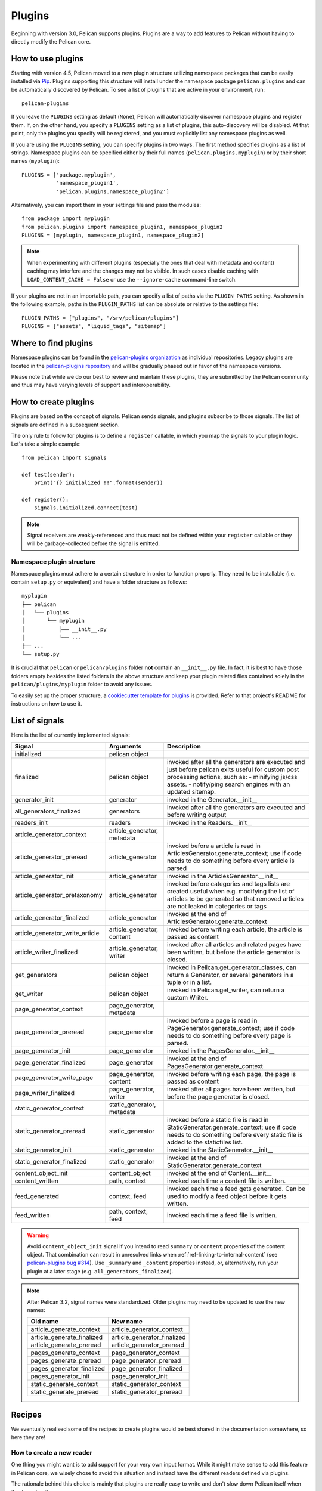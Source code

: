 .. _plugins:

Plugins
#######

Beginning with version 3.0, Pelican supports plugins. Plugins are a way to add
features to Pelican without having to directly modify the Pelican core.

How to use plugins
==================

Starting with version 4.5, Pelican moved to a new plugin structure utilizing
namespace packages that can be easily installed via Pip_. Plugins supporting
this structure will install under the namespace package ``pelican.plugins`` and
can be automatically discovered by Pelican. To see a list of plugins that are
active in your environment, run::

    pelican-plugins

If you leave the ``PLUGINS`` setting as default (``None``), Pelican will
automatically discover namespace plugins and register them. If, on the other
hand, you specify a ``PLUGINS`` setting as a list of plugins, this
auto-discovery will be disabled. At that point, only the plugins you specify
will be registered, and you must explicitly list any namespace plugins as well.

If you are using the ``PLUGINS`` setting, you can specify plugins in two ways.
The first method specifies plugins as a list of strings. Namespace plugins can
be specified either by their full names (``pelican.plugins.myplugin``) or by
their short names (``myplugin``)::

    PLUGINS = ['package.myplugin',
               'namespace_plugin1',
               'pelican.plugins.namespace_plugin2']

Alternatively, you can import them in your settings file and pass the modules::

    from package import myplugin
    from pelican.plugins import namespace_plugin1, namespace_plugin2
    PLUGINS = [myplugin, namespace_plugin1, namespace_plugin2]

.. note::

   When experimenting with different plugins (especially the ones that deal
   with metadata and content) caching may interfere and the changes may not be
   visible. In such cases disable caching with ``LOAD_CONTENT_CACHE = False``
   or use the ``--ignore-cache`` command-line switch.

If your plugins are not in an importable path, you can specify a list of paths
via the ``PLUGIN_PATHS`` setting. As shown in the following example, paths in
the ``PLUGIN_PATHS`` list can be absolute or relative to the settings file::

    PLUGIN_PATHS = ["plugins", "/srv/pelican/plugins"]
    PLUGINS = ["assets", "liquid_tags", "sitemap"]

Where to find plugins
=====================
Namespace plugins can be found in the `pelican-plugins organization`_ as
individual repositories. Legacy plugins are located in the `pelican-plugins
repository`_ and will be gradually phased out in favor of the namespace
versions.

.. _pelican-plugins organization: https://github.com/pelican-plugins
.. _pelican-plugins repository: https://github.com/getpelican/pelican-plugins

Please note that while we do our best to review and maintain these plugins,
they are submitted by the Pelican community and thus may have varying levels of
support and interoperability.

How to create plugins
=====================

Plugins are based on the concept of signals. Pelican sends signals, and plugins
subscribe to those signals. The list of signals are defined in a subsequent
section.

The only rule to follow for plugins is to define a ``register`` callable, in
which you map the signals to your plugin logic. Let's take a simple example::

    from pelican import signals

    def test(sender):
        print("{} initialized !!".format(sender))

    def register():
        signals.initialized.connect(test)

.. note::

    Signal receivers are weakly-referenced and thus must not be defined within
    your ``register`` callable or they will be garbage-collected before the
    signal is emitted.

Namespace plugin structure
--------------------------

Namespace plugins must adhere to a certain structure in order to function
properly. They need to be installable (i.e. contain ``setup.py`` or equivalent)
and have a folder structure as follows::

    myplugin
    ├── pelican
    │   └── plugins
    │       └── myplugin
    │           ├── __init__.py
    │           └── ...
    ├── ...
    └── setup.py

It is crucial that ``pelican`` or ``pelican/plugins`` folder **not**
contain an ``__init__.py`` file. In fact, it is best to have those folders
empty besides the listed folders in the above structure and keep your
plugin related files contained solely in the ``pelican/plugins/myplugin``
folder to avoid any issues.

To easily set up the proper structure, a `cookiecutter template for plugins`_
is provided. Refer to that project's README for instructions on how to use it.

.. _cookiecutter template for plugins: https://github.com/getpelican/cookiecutter-pelican-plugin

List of signals
===============

Here is the list of currently implemented signals:

=================================   ============================   ===========================================================================
Signal                              Arguments                       Description
=================================   ============================   ===========================================================================
initialized                         pelican object
finalized                           pelican object                 invoked after all the generators are executed and just before pelican exits
                                                                   useful for custom post processing actions, such as:
                                                                   - minifying js/css assets.
                                                                   - notify/ping search engines with an updated sitemap.
generator_init                      generator                      invoked in the Generator.__init__
all_generators_finalized            generators                     invoked after all the generators are executed and before writing output
readers_init                        readers                        invoked in the Readers.__init__
article_generator_context           article_generator, metadata
article_generator_preread           article_generator              invoked before a article is read in ArticlesGenerator.generate_context;
                                                                   use if code needs to do something before every article is parsed
article_generator_init              article_generator              invoked in the ArticlesGenerator.__init__
article_generator_pretaxonomy       article_generator              invoked before categories and tags lists are created
                                                                   useful when e.g. modifying the list of articles to be generated
                                                                   so that removed articles are not leaked in categories or tags
article_generator_finalized         article_generator              invoked at the end of ArticlesGenerator.generate_context
article_generator_write_article     article_generator, content     invoked before writing each article, the article is passed as content
article_writer_finalized            article_generator, writer      invoked after all articles and related pages have been written, but before
                                                                   the article generator is closed.
get_generators                      pelican object                 invoked in Pelican.get_generator_classes,
                                                                   can return a Generator, or several
                                                                   generators in a tuple or in a list.
get_writer                          pelican object                 invoked in Pelican.get_writer,
                                                                   can return a custom Writer.
page_generator_context              page_generator, metadata
page_generator_preread              page_generator                 invoked before a page is read in PageGenerator.generate_context;
                                                                   use if code needs to do something before every page is parsed.
page_generator_init                 page_generator                 invoked in the PagesGenerator.__init__
page_generator_finalized            page_generator                 invoked at the end of PagesGenerator.generate_context
page_generator_write_page           page_generator, content        invoked before writing each page, the page is passed as content
page_writer_finalized               page_generator, writer         invoked after all pages have been written, but before the page generator
                                                                   is closed.
static_generator_context            static_generator, metadata
static_generator_preread            static_generator               invoked before a static file is read in StaticGenerator.generate_context;
                                                                   use if code needs to do something before every static file is added to the
                                                                   staticfiles list.
static_generator_init               static_generator               invoked in the StaticGenerator.__init__
static_generator_finalized          static_generator               invoked at the end of StaticGenerator.generate_context
content_object_init                 content_object                 invoked at the end of Content.__init__
content_written                     path, context                  invoked each time a content file is written.
feed_generated                      context, feed                  invoked each time a feed gets generated. Can be used to modify a feed
                                                                   object before it gets written.
feed_written                        path, context, feed            invoked each time a feed file is written.
=================================   ============================   ===========================================================================

.. warning::

   Avoid ``content_object_init`` signal if you intend to read ``summary`` or
   ``content`` properties of the content object. That combination can result in
   unresolved links when :ref:`ref-linking-to-internal-content` (see
   `pelican-plugins bug #314`_). Use ``_summary`` and ``_content`` properties
   instead, or, alternatively, run your plugin at a later stage (e.g.
   ``all_generators_finalized``).

.. note::

   After Pelican 3.2, signal names were standardized.  Older plugins may need
   to be updated to use the new names:

   ==========================  ===========================
   Old name                    New name
   ==========================  ===========================
   article_generate_context    article_generator_context
   article_generate_finalized  article_generator_finalized
   article_generate_preread    article_generator_preread
   pages_generate_context      page_generator_context
   pages_generate_preread      page_generator_preread
   pages_generator_finalized   page_generator_finalized
   pages_generator_init        page_generator_init
   static_generate_context     static_generator_context
   static_generate_preread     static_generator_preread
   ==========================  ===========================

Recipes
=======

We eventually realised some of the recipes to create plugins would be best
shared in the documentation somewhere, so here they are!

How to create a new reader
--------------------------

One thing you might want is to add support for your very own input format.
While it might make sense to add this feature in Pelican core, we wisely chose
to avoid this situation and instead have the different readers defined via
plugins.

The rationale behind this choice is mainly that plugins are really easy to
write and don't slow down Pelican itself when they're not active.

No more talking — here is an example::

    from pelican import signals
    from pelican.readers import BaseReader

    # Create a new reader class, inheriting from the pelican.reader.BaseReader
    class NewReader(BaseReader):
        enabled = True  # Yeah, you probably want that :-)

        # The list of file extensions you want this reader to match with.
        # If multiple readers were to use the same extension, the latest will
        # win (so the one you're defining here, most probably).
        file_extensions = ['yeah']

        # You need to have a read method, which takes a filename and returns
        # some content and the associated metadata.
        def read(self, filename):
            metadata = {'title': 'Oh yeah',
                        'category': 'Foo',
                        'date': '2012-12-01'}

            parsed = {}
            for key, value in metadata.items():
                parsed[key] = self.process_metadata(key, value)

            return "Some content", parsed

    def add_reader(readers):
        readers.reader_classes['yeah'] = NewReader

    # This is how pelican works.
    def register():
        signals.readers_init.connect(add_reader)


Adding a new generator
----------------------

Adding a new generator is also really easy. You might want to have a look at
:doc:`internals` for more information on how to create your own generator.

::

    def get_generators(pelican_object):
        # define a new generator here if you need to
        return MyGenerator

    def register():
        signals.get_generators.connect(get_generators)


.. _Pip: https://pip.pypa.io/
.. _pelican-plugins bug #314: https://github.com/getpelican/pelican-plugins/issues/314
